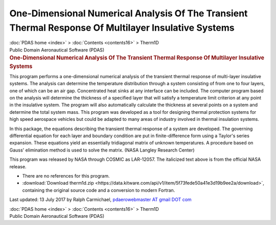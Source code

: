 =====================================================================================================
One-Dimensional Numerical Analysis Of The Transient Thermal Response Of Multilayer Insulative Systems
=====================================================================================================

.. container:: crumb

   :doc:`PDAS home <index>` > :doc:`Contents <contents16>` > Therm1D

.. container:: newbanner

   Public Domain Aeronautical Software (PDAS)  

.. container::
   :name: header

   .. rubric:: One-Dimensional Numerical Analysis Of The Transient
      Thermal Response Of Multilayer Insulative Systems
      :name: one-dimensional-numerical-analysis-of-the-transient-thermal-response-of-multilayer-insulative-systems

This program performs a one-dimensional numerical analysis of the
transient thermal response of multi-layer insulative systems. The
analysis can determine the temperature distribution through a system
consisting of from one to four layers, one of which can be an air gap.
Concentrated heat sinks at any interface can be included. The computer
program based on the analysis will determine the thickness of a
specified layer that will satisfy a temperature limit criterion at any
point in the insulative system. The program will also automatically
calculate the thickness at several points on a system and determine the
total system mass. This program was developed as a tool for designing
thermal protection systems for high speed aerospace vehicles but could
be adapted to many areas of industry involved in thermal insulation
systems.

In this package, the equations describing the transient thermal response
of a system are developed. The governing differential equation for each
layer and boundary condition are put in finite-difference form using a
Taylor\'s series expansion. These equations yield an essentially
tridiagonal matrix of unknown temperatures. A procedure based on Gauss\'
elimination method is used to solve the matrix. (NASA Langley Research
Center)

This program was released by NASA through COSMIC as LAR-12057. The
italicized text above is from the official NASA release.

-  There are no references for this program.
-  :download:`Download therm1d.zip <https://data.kitware.com/api/v1/item/5f73fede50a41e3d19b9ee2a/download>`, containing the
   original source code and a conversion to modern Fortran.



Last updated: 13 July 2017 by Ralph Carmichael, `pdaerowebmaster AT
gmail DOT com <mailto:pdaerowebmaster@gmail.com>`__

.. container:: crumb

   :doc:`PDAS home <index>` > :doc:`Contents <contents16>` > Therm1D

.. container:: newbanner

   Public Domain Aeronautical Software (PDAS)  
